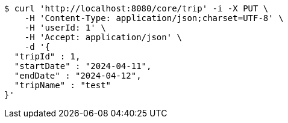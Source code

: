[source,bash]
----
$ curl 'http://localhost:8080/core/trip' -i -X PUT \
    -H 'Content-Type: application/json;charset=UTF-8' \
    -H 'userId: 1' \
    -H 'Accept: application/json' \
    -d '{
  "tripId" : 1,
  "startDate" : "2024-04-11",
  "endDate" : "2024-04-12",
  "tripName" : "test"
}'
----